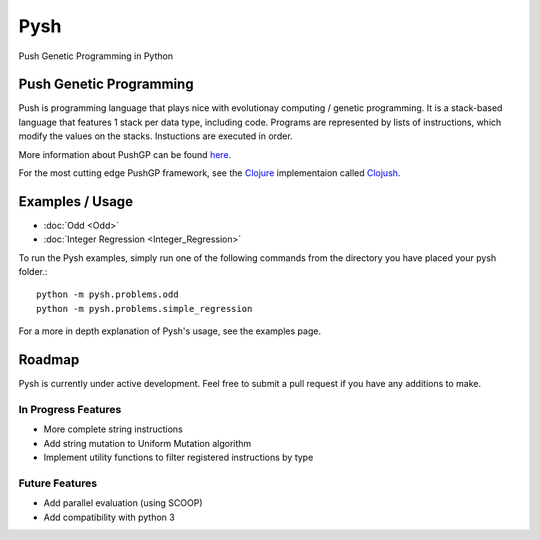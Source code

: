 .. Pysh documentation master file, created by
   sphinx-quickstart on Tue Aug  2 13:20:31 2016.
   You can adapt this file completely to your liking, but it should at least
   contain the root `toctree` directive.




****
Pysh
****

Push Genetic Programming in Python


Push Genetic Programming
========================

Push is programming language that plays nice with evolutionay computing / genetic programming. It is a stack-based language that features 1 stack per data type, including code. Programs are represented by lists of instructions, which modify the values on the stacks. Instuctions are executed in order.

More information about PushGP can be found `here <http://faculty.hampshire.edu/lspector/push.html>`_.

For the most cutting edge PushGP framework, see the `Clojure <https://clojure.org/>`_ implementaion called `Clojush <https://github.com/lspector/Clojush>`_.


Examples / Usage
================

* :doc:`Odd <Odd>`
* :doc:`Integer Regression <Integer_Regression>`


To run the Pysh examples, simply run one of the following commands from the directory you have placed your pysh folder.::

	python -m pysh.problems.odd
	python -m pysh.problems.simple_regression

For a more in depth explanation of Pysh's usage, see the examples page.


.. _roadmap:

Roadmap
=======

Pysh is currently under active development. Feel free to submit a pull request if you have any additions to make.

In Progress Features
--------------------

* More complete string instructions
* Add string mutation to Uniform Mutation algorithm
* Implement utility functions to filter registered instructions by type


Future Features
---------------

* Add parallel evaluation (using SCOOP)
* Add compatibility with python 3


